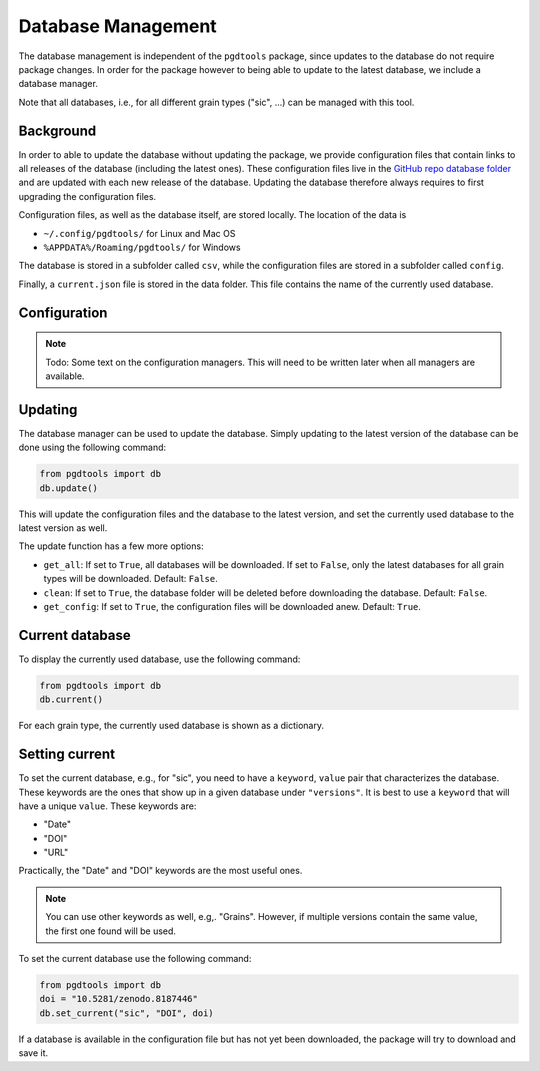 .. _lbl_database_management:

===================
Database Management
===================

The database management is independent of the ``pgdtools`` package,
since updates to the database do not require package changes.
In order for the package however to being able to update to the latest database,
we include a database manager.

Note that all databases,
i.e., for all different grain types ("sic", ...)
can be managed with this tool.

----------
Background
----------

In order to able to update the database without updating the package,
we provide configuration files that contain links to
all releases of the database (including the latest ones).
These configuration files live in the
`GitHub repo database folder <https://github.com/NASA-Planetary-Science/pgdtools/tree/main/database>`_
and are updated with each new release of the database.
Updating the database therefore always requires to first upgrading the configuration files.

Configuration files, as well as the database itself,
are stored locally.
The location of the data is

- ``~/.config/pgdtools/`` for Linux and Mac OS
- ``%APPDATA%/Roaming/pgdtools/`` for Windows

The database is stored in a subfolder called ``csv``,
while the configuration files are stored in a subfolder called ``config``.

Finally, a ``current.json`` file is stored in the data folder.
This file contains the name of the currently used database.

-------------
Configuration
-------------

.. note::

    Todo:
    Some text on the configuration managers.
    This will need to be written later when all managers are available.

--------
Updating
--------

The database manager can be used to update the database.
Simply updating to the latest version of the database can be done using the following command:

.. code-block:: python

    from pgdtools import db
    db.update()

This will update the configuration files and the database to the latest version,
and set the currently used database to the latest version as well.

The update function has a few more options:

- ``get_all``: If set to ``True``, all databases will be downloaded.
  If set to ``False``, only the latest databases for all grain types will be downloaded.
  Default: ``False``.
- ``clean``: If set to ``True``, the database folder will be deleted before downloading the database.
  Default: ``False``.
- ``get_config``: If set to ``True``, the configuration files will be downloaded anew.
  Default: ``True``.

----------------
Current database
----------------

To display the currently used database, use the following command:

.. code-block:: python

    from pgdtools import db
    db.current()

For each grain type, the currently used database is shown as a dictionary.

---------------
Setting current
---------------

To set the current database, e.g., for "sic",
you need to have a ``keyword``, ``value`` pair
that characterizes the database.
These keywords are the ones that show up in a given database under ``"versions"``.
It is best to use a ``keyword`` that will have a unique ``value``.
These keywords are:

- "Date"
- "DOI"
- "URL"

Practically, the "Date" and "DOI" keywords are the most useful ones.

.. note::

    You can use other keywords as well, e.g,. "Grains".
    However, if multiple versions contain the same value,
    the first one found will be used.

To set the current database use the following command:

.. code-block:: python

    from pgdtools import db
    doi = "10.5281/zenodo.8187446"
    db.set_current("sic", "DOI", doi)

If a database is available in the configuration file
but has not yet been downloaded,
the package will try to download and save it.
